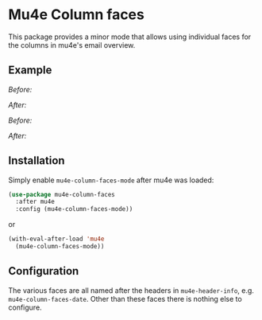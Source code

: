 # -*- fill-column: 120 org-list-indent-offset: 1 -*-
#+STARTUP: noinlineimages


* Mu4e Column faces

This package provides a minor mode that allows using individual faces for the columns in mu4e's email overview.

** Example

/Before:/
[[file:img/before.png]]

/After:/
[[file:img/after.png]]

/Before:/
[[file:img/before-light.png]]

/After:/
[[file:img/after-light.png]]


** Installation

Simply enable ~mu4e-column-faces-mode~ after mu4e was loaded:

#+BEGIN_SRC emacs-lisp
  (use-package mu4e-column-faces
    :after mu4e
    :config (mu4e-column-faces-mode))
#+END_SRC

or

#+BEGIN_SRC emacs-lisp
  (with-eval-after-load 'mu4e
    (mu4e-column-faces-mode))
#+END_SRC

** Configuration

The various faces are all named after the headers in ~mu4e-header-info~, e.g. ~mu4e-column-faces-date~. Other than these
faces there is nothing else to configure.
